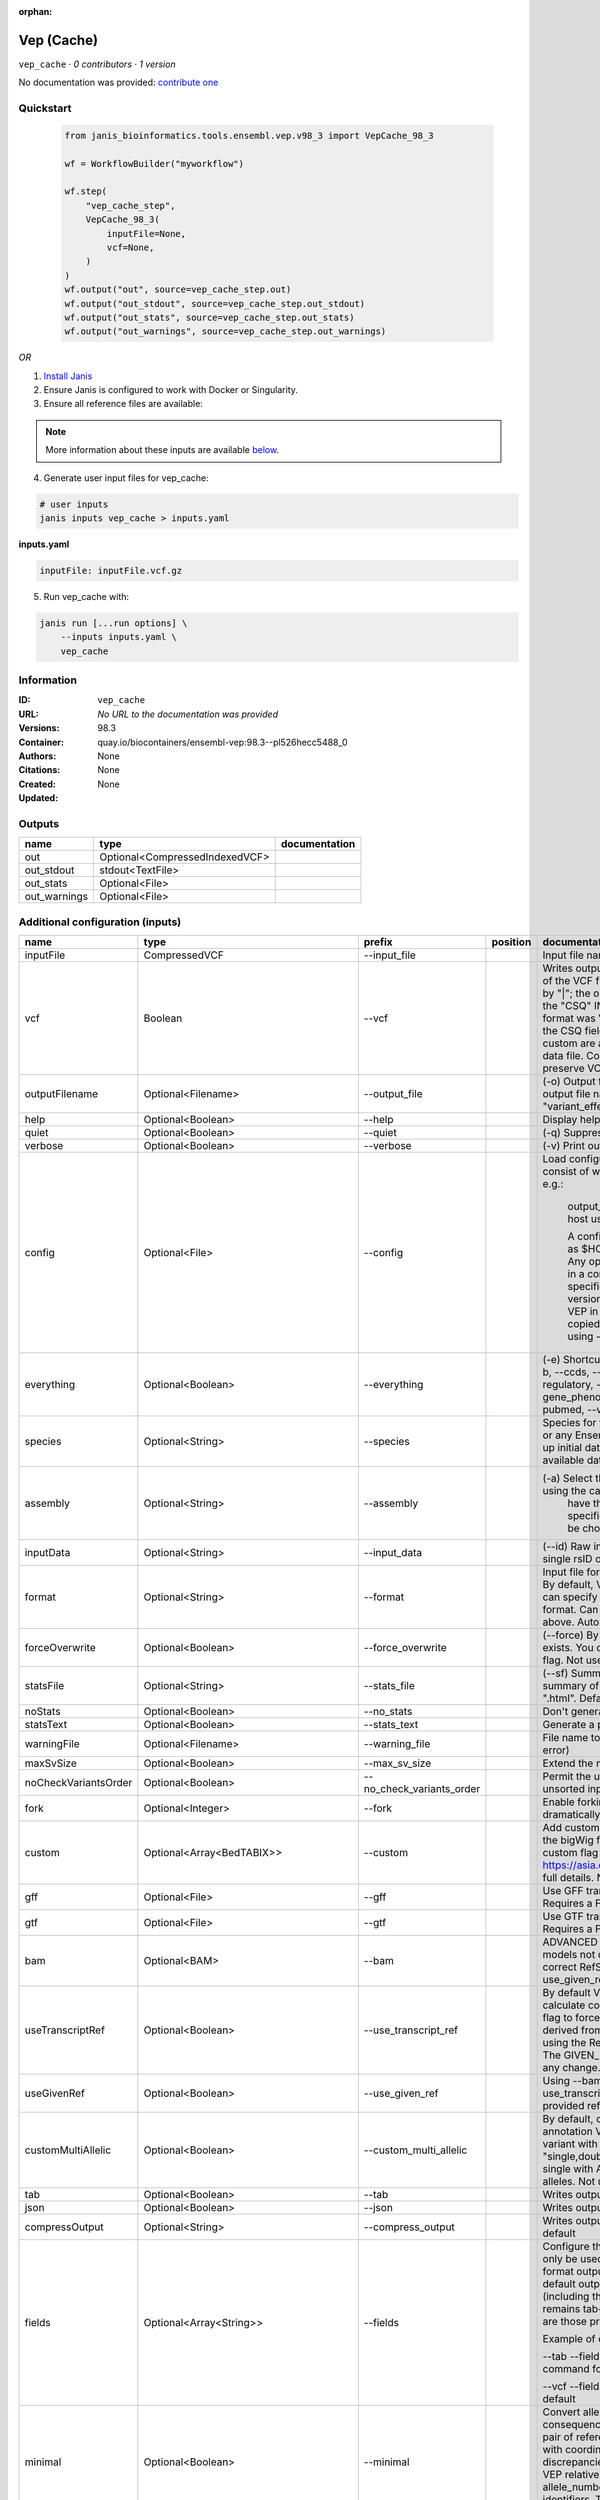 :orphan:

Vep (Cache)
=======================

``vep_cache`` · *0 contributors · 1 version*

No documentation was provided: `contribute one <https://github.com/PMCC-BioinformaticsCore/janis-bioinformatics>`_


Quickstart
-----------

    .. code-block:: python

       from janis_bioinformatics.tools.ensembl.vep.v98_3 import VepCache_98_3

       wf = WorkflowBuilder("myworkflow")

       wf.step(
           "vep_cache_step",
           VepCache_98_3(
               inputFile=None,
               vcf=None,
           )
       )
       wf.output("out", source=vep_cache_step.out)
       wf.output("out_stdout", source=vep_cache_step.out_stdout)
       wf.output("out_stats", source=vep_cache_step.out_stats)
       wf.output("out_warnings", source=vep_cache_step.out_warnings)
    

*OR*

1. `Install Janis </tutorials/tutorial0.html>`_

2. Ensure Janis is configured to work with Docker or Singularity.

3. Ensure all reference files are available:

.. note:: 

   More information about these inputs are available `below <#additional-configuration-inputs>`_.



4. Generate user input files for vep_cache:

.. code-block:: bash

   # user inputs
   janis inputs vep_cache > inputs.yaml



**inputs.yaml**

.. code-block:: yaml

       inputFile: inputFile.vcf.gz




5. Run vep_cache with:

.. code-block:: bash

   janis run [...run options] \
       --inputs inputs.yaml \
       vep_cache





Information
------------

:ID: ``vep_cache``
:URL: *No URL to the documentation was provided*
:Versions: 98.3
:Container: quay.io/biocontainers/ensembl-vep:98.3--pl526hecc5488_0
:Authors: 
:Citations: None
:Created: None
:Updated: None


Outputs
-----------

============  ==============================  ===============
name          type                            documentation
============  ==============================  ===============
out           Optional<CompressedIndexedVCF>
out_stdout    stdout<TextFile>
out_stats     Optional<File>
out_warnings  Optional<File>
============  ==============================  ===============


Additional configuration (inputs)
---------------------------------

====================  =====================================  =========================  ==========  =====================================================================================================================================================================================================================================================================================================================================================================================================================================================================================================================================================================================================
name                  type                                   prefix                     position    documentation
====================  =====================================  =========================  ==========  =====================================================================================================================================================================================================================================================================================================================================================================================================================================================================================================================================================================================================
inputFile             CompressedVCF                          --input_file                           Input file name. Can use compressed file (gzipped).
vcf                   Boolean                                --vcf                                  Writes output in VCF format. Consequences are added in the INFO field of the VCF file, using the key "CSQ". Data fields are encoded separated by "|"; the order of fields is written in the VCF header. Output fields in the "CSQ" INFO field can be selected by using --fields. If the input format was VCF, the file will remain unchanged save for the addition of the CSQ field (unless using any filtering). Custom data added with --custom are added as separate fields, using the key specified for each data file. Commas in fields are replaced with ampersands (&) to preserve VCF format.
outputFilename        Optional<Filename>                     --output_file                          (-o) Output file name. Results can write to STDOUT by specifying  as the output file name - this will force quiet mode. Default = "variant_effect_output.txt"
help                  Optional<Boolean>                      --help                                 Display help message and quit
quiet                 Optional<Boolean>                      --quiet                                (-q) Suppress warning messages.Not used by default
verbose               Optional<Boolean>                      --verbose                              (-v) Print out a bit more information while running. Not used by default
config                Optional<File>                         --config                               Load configuration options from a config file. The config file should consist of whitespace-separated pairs of option names and settings e.g.:

                                                                                                                output_file   my_output.txt
                                                                                                                species       mus_musculus
                                                                                                                format        vcf
                                                                                                                host          useastdb.ensembl.org

                                                                                                                A config file can also be implicitly read; save the file as $HOME/.vep/vep.ini (or equivalent directory if
                                                                                                                using --dir). Any options in this file will be overridden by those specified in a config file using --config,
                                                                                                                and in turn by any options specified on the command line. You can create a quick version file of this by
                                                                                                                setting the flags as normal and running VEP in verbose (-v) mode. This will output lines that can be copied
                                                                                                                to a config file that can be loaded in on the next run using --config. Not used by default
everything            Optional<Boolean>                      --everything                           (-e) Shortcut flag to switch on all of the following: --sift b, --polyphen b, --ccds, --uniprot, --hgvs, --symbol, --numbers, --domains, --regulatory, --canonical, --protein, --biotype, --uniprot, --tsl, --appris, --gene_phenotype --af, --af_1kg, --af_esp, --af_gnomad, --max_af, --pubmed, --variant_class, --mane
species               Optional<String>                       --species                              Species for your data. This can be the latin name e.g. "homo_sapiens" or any Ensembl alias e.g. "mouse". Specifying the latin name can speed up initial database connection as the registry does not have to load all available database aliases on the server. Default = "homo_sapiens"
assembly              Optional<String>                       --assembly                             (-a) Select the assembly version to use if more than one available. If using the cache, you must
                                                                                                                    have the appropriate assembly's cache file installed. If not specified and you have only 1 assembly
                                                                                                                    version installed, this will be chosen by default. Default = use found assembly version
inputData             Optional<String>                       --input_data                           (--id) Raw input data as a string. May be used, for example, to input a single rsID or HGVS notation quickly to vep: --input_data rs699
format                Optional<String>                       --format                               Input file format - one of "ensembl", "vcf", "hgvs", "id", "region", "spdi". By default, VEP auto-detects the input file format. Using this option you can specify the input file is Ensembl, VCF, IDs, HGVS, SPDI or region format. Can use compressed version (gzipped) of any file format listed above. Auto-detects format by default
forceOverwrite        Optional<Boolean>                      --force_overwrite                      (--force) By default, VEP will fail with an error if the output file already exists. You can force the overwrite of the existing file by using this flag. Not used by default
statsFile             Optional<String>                       --stats_file                           (--sf) Summary stats file name. This is an HTML file containing a summary of the VEP run - the file name must end ".htm" or ".html". Default = "variant_effect_output.txt_summary.html"
noStats               Optional<Boolean>                      --no_stats                             Don't generate a stats file. Provides marginal gains in run time.
statsText             Optional<Boolean>                      --stats_text                           Generate a plain text stats file in place of the HTML.
warningFile           Optional<Filename>                     --warning_file                         File name to write warnings and errors to. Default = STDERR (standard error)
maxSvSize             Optional<Boolean>                      --max_sv_size                          Extend the maximum Structural Variant size VEP can process.
noCheckVariantsOrder  Optional<Boolean>                      --no_check_variants_order              Permit the use of unsorted input files. However running VEP on unsorted input files slows down the tool and requires more memory.
fork                  Optional<Integer>                      --fork                                 Enable forking, using the specified number of forks. Forking can dramatically improve runtime. Not used by default
custom                Optional<Array<BedTABIX>>              --custom                               Add custom annotation to the output. Files must be tabix indexed or in the bigWig format. Multiple files can be specified by supplying the --custom flag multiple times. See https://asia.ensembl.org/info/docs/tools/vep/script/vep_custom.html for full details. Not used by default
gff                   Optional<File>                         --gff                                  Use GFF transcript annotations in [filename] as an annotation source. Requires a FASTA file of genomic sequence.Not used by default
gtf                   Optional<File>                         --gtf                                  Use GTF transcript annotations in [filename] as an annotation source. Requires a FASTA file of genomic sequence.Not used by default
bam                   Optional<BAM>                          --bam                                  ADVANCED Use BAM file of sequence alignments to correct transcript models not derived from reference genome sequence. Used to correct RefSeq transcript models. Enables --use_transcript_ref; add --use_given_ref to override this behaviour. Not used by default
useTranscriptRef      Optional<Boolean>                      --use_transcript_ref                   By default VEP uses the reference allele provided in the input file to calculate consequences for the provided alternate allele(s). Use this flag to force VEP to replace the provided reference allele with sequence derived from the overlapped transcript. This is especially relevant when using the RefSeq cache, see documentation for more details. The GIVEN_REF and USED_REF fields are set in the output to indicate any change. Not used by default
useGivenRef           Optional<Boolean>                      --use_given_ref                        Using --bam or a BAM-edited RefSeq cache by default enables --use_transcript_ref; add this flag to override this behaviour and use the provided reference allele from the input. Not used by default
customMultiAllelic    Optional<Boolean>                      --custom_multi_allelic                 By default, comma separated lists found within the INFO field of custom annotation VCFs are assumed to be allele specific. For example, a variant with allele_string A/G/C with associated custom annotation "single,double,triple" will associate triple with C, double with G and single with A. This flag instructs VEP to return all annotations for all alleles. Not used by default
tab                   Optional<Boolean>                      --tab                                  Writes output in tab-delimited format. Not used by default
json                  Optional<Boolean>                      --json                                 Writes output in JSON format. Not used by default
compressOutput        Optional<String>                       --compress_output                      Writes output compressed using either gzip or bgzip. Not used by default
fields                Optional<Array<String>>                --fields                               Configure the output format using a comma separated list of fields.
                                                                                                    Can only be used with tab (--tab) or VCF format (--vcf) output.
                                                                                                    For the tab format output, the selected fields may be those present in the default output columns, or
                                                                                                    any of those that appear in the Extra column (including those added by plugins or custom annotations).
                                                                                                    Output remains tab-delimited. For the VCF format output, the selected fields are those present within the ""CSQ"" INFO field.

                                                                                                    Example of command for the tab output:

                                                                                                    --tab --fields ""Uploaded_variation,Location,Allele,Gene""
                                                                                                    Example of command for the VCF format output:

                                                                                                    --vcf --fields ""Allele,Consequence,Feature_type,Feature""
                                                                                                    Not used by default
minimal               Optional<Boolean>                      --minimal                              Convert alleles to their most minimal representation before consequence calculation i.e. sequence that is identical between each pair of reference and alternate alleles is trimmed off from both ends, with coordinates adjusted accordingly. Note this may lead to discrepancies between input coordinates and coordinates reported by VEP relative to transcript sequences; to avoid issues, use --allele_number and/or ensure that your input variants have unique identifiers. The MINIMISED flag is set in the VEP output where relevant. Not used by default
variantClass          Optional<Boolean>                      --variant_class                        Output the Sequence Ontology variant class. Not used by default
sift                  Optional<String>                       --sift                                 Species limited SIFT predicts whether an amino acid substitution affects protein function based on sequence homology and the physical properties of amino acids. VEP can output the prediction term, score or both. Not used by default
polyphen              Optional<String>                       --polyphen                             Human only PolyPhen is a tool which predicts possible impact of an amino acid substitution on the structure and function of a human protein using straightforward physical and comparative considerations. VEP can output the prediction term, score or both. VEP uses the humVar score by default - use --humdiv to retrieve the humDiv score. Not used by default
humdiv                Optional<Boolean>                      --humdiv                               Human only Retrieve the humDiv PolyPhen prediction instead of the default humVar. Not used by default
nearest               Optional<String>                       --nearest                              Retrieve the transcript or gene with the nearest protein-coding transcription start site
                                                                                                                    (TSS) to each input variant. Use ""transcript"" to retrieve the transcript stable ID, ""gene"" to
                                                                                                                    retrieve the gene stable ID, or ""symbol"" to retrieve the gene symbol. Note that the nearest
                                                                                                                    TSS may not belong to a transcript that overlaps the input variant, and more than one may be
                                                                                                                    reported in the case where two are equidistant from the input coordinates.

                                                                                                                Currently only available when using a cache annotation source, and requires the Set::IntervalTree perl module.
                                                                                                                Not used by default
distance              Optional<Array<Integer>>               --distance                             Modify the distance up and/or downstream between a variant and a transcript for which VEP will assign the upstream_gene_variant or downstream_gene_variant consequences. Giving one distance will modify both up- and downstream distances; prodiving two separated by commas will set the up- (5') and down - (3') stream distances respectively. Default: 5000
overlaps              Optional<Boolean>                      --overlaps                             Report the proportion and length of a transcript overlapped by a structural variant in VCF format.
genePhenotype         Optional<Boolean>                      --gene_phenotype                       Indicates if the overlapped gene is associated with a phenotype, disease or trait. See list of phenotype sources. Not used by default
regulatory            Optional<Boolean>                      --regulatory                           Look for overlaps with regulatory regions. VEP can also report if a variant falls in a high information position within a transcription factor binding site. Output lines have a Feature type of RegulatoryFeature or MotifFeature. Not used by default
cellType              Optional<Boolean>                      --cell_type                            Report only regulatory regions that are found in the given cell type(s). Can be a single cell type or a comma-separated list. The functional type in each cell type is reported under CELL_TYPE in the output. To retrieve a list of cell types, use --cell_type list. Not used by default
individual            Optional<Array<String>>                --individual                           Consider only alternate alleles present in the genotypes of the specified individual(s). May be a single individual, a comma-separated list or "all" to assess all individuals separately. Individual variant combinations homozygous for the given reference allele will not be reported. Each individual and variant combination is given on a separate line of output. Only works with VCF files containing individual genotype data; individual IDs are taken from column headers. Not used by default
phased                Optional<Boolean>                      --phased                               Force VCF genotypes to be interpreted as phased. For use with plugins that depend on phased data. Not used by default
alleleNumber          Optional<Boolean>                      --allele_number                        Identify allele number from VCF input, where 1 = first ALT allele, 2 = second ALT allele etc. Useful when using --minimal Not used by default
showRefAllele         Optional<Boolean>                      --show_ref_allele                      Adds the reference allele in the output. Mainly useful for the VEP "default" and tab-delimited output formats. Not used by default
totalLength           Optional<Boolean>                      --total_length                         Give cDNA, CDS and protein positions as Position/Length. Not used by default
numbers               Optional<Boolean>                      --numbers                              Adds affected exon and intron numbering to to output. Format is Number/Total. Not used by default
noEscape              Optional<Boolean>                      --no_escape                            Don't URI escape HGVS strings. Default = escape
keepCsq               Optional<Boolean>                      --keep_csq                             Don't overwrite existing CSQ entry in VCF INFO field. Overwrites by default
vcfInfoField          Optional<String>                       --vcf_info_field                       Change the name of the INFO key that VEP write the consequences to in its VCF output. Use "ANN" for compatibility with other tools such as snpEff. Default: CSQ
terms                 Optional<String>                       --terms                                (-t) The type of consequence terms to output. The Ensembl terms are described here. The Sequence Ontology is a joint effort by genome annotation centres to standardise descriptions of biological sequences. Default = "SO"
noHeaders             Optional<Boolean>                      --no_headers                           Don't write header lines in output files. Default = add headers
hgvs                  Optional<Boolean>                      --hgvs                                 Add HGVS nomenclature based on Ensembl stable identifiers to the output. Both coding and protein sequence names are added where appropriate. To generate HGVS identifiers when using --cache or --offline you must use a FASTA file and --fasta. HGVS notations given on Ensembl identifiers are versioned. Not used by default
hgvsg                 Optional<Boolean>                      --hgvsg                                Add genomic HGVS nomenclature based on the input chromosome name. To generate HGVS identifiers when using --cache or --offline you must use a FASTA file and --fasta. Not used by default
shiftHgvs             Optional<Boolean>                      --shift_hgvs                           Enable or disable 3' shifting of HGVS notations. When enabled, this causes ambiguous insertions or deletions (typically in repetetive sequence tracts) to be "shifted" to their most 3' possible coordinates (relative to the transcript sequence and strand) before the HGVS notations are calculated; the flag HGVS_OFFSET is set to the number of bases by which the variant has shifted, relative to the input genomic coordinates. Disabling retains the original input coordinates of the variant. Default: 1 (shift)
transcriptVersion     Optional<Boolean>                      --transcript_version                   Add version numbers to Ensembl transcript identifiers
protein               Optional<Boolean>                      --protein                              Add the Ensembl protein identifier to the output where appropriate. Not used by default
symbol                Optional<Boolean>                      --symbol                               Adds the gene symbol (e.g. HGNC) (where available) to the output. Not used by default
ccds                  Optional<Boolean>                      --ccds                                 Adds the CCDS transcript identifer (where available) to the output. Not used by default
uniprot               Optional<Boolean>                      --uniprot                              Adds best match accessions for translated protein products from three UniProt-related databases (SWISSPROT, TREMBL and UniParc) to the output. Not used by default
tsl                   Optional<Boolean>                      --tsl                                  Adds the transcript support level for this transcript to the output. Not used by default. Note: Only available for human on the GRCh38 assembly
appris                Optional<Boolean>                      --appris                               Adds the APPRIS isoform annotation for this transcript to the output. Not used by default. Note: Only available for human on the GRCh38 assembly
canonical             Optional<Boolean>                      --canonical                            Adds a flag indicating if the transcript is the canonical transcript for the gene. Not used by default
mane                  Optional<Boolean>                      --mane                                 Adds a flag indicating if the transcript is the MANE Select transcript for the gene. Not used by default. Note: Only available for human on the GRCh38 assembly
biotype               Optional<Boolean>                      --biotype                              Adds the biotype of the transcript or regulatory feature. Not used by default
domains               Optional<Boolean>                      --domains                              Adds names of overlapping protein domains to output. Not used by default
xrefRefseq            Optional<Boolean>                      --xref_refseq                          Output aligned RefSeq mRNA identifier for transcript. Not used by default. Note: The RefSeq and Ensembl transcripts aligned in this way MAY NOT, AND FREQUENTLY WILL NOT, match exactly in sequence, exon structure and protein product
synonyms              Optional<tsv>                          --synonyms                             Load a file of chromosome synonyms. File should be tab-delimited with the primary identifier in column 1 and the synonym in column 2. Synonyms allow different chromosome identifiers to be used in the input file and any annotation source (cache, database, GFF, custom file, FASTA file). Not used by default
checkExisting         Optional<Boolean>                      --check_existing                       Checks for the existence of known variants that are co-located with your input. By default the alleles are compared and variants on an allele-specific basis - to compare only coordinates, use --no_check_alleles.

                                                                                                                Some databases may contain variants with unknown (null) alleles and these are included by default; to exclude them use --exclude_null_alleles.

                                                                                                                See this page for more details.

                                                                                                                Not used by default
checkSvs              Optional<Boolean>                      --check_svs                            Checks for the existence of structural variants that overlap your input. Currently requires database access. Not used by default
clinSigAllele         Optional<Boolean>                      --clin_sig_allele                      Return allele specific clinical significance. Setting this option to 0 will provide all known clinical significance values at the given locus. Default: 1 (Provide allele-specific annotations)
excludeNullAlleles    Optional<Boolean>                      --exclude_null_alleles                 Do not include variants with unknown alleles when checking for co-located variants. Our human database contains variants from HGMD and COSMIC for which the alleles are not publically available; by default these are included when using --check_existing, use this flag to exclude them. Not used by default
noCheckAlleles        Optional<Boolean>                      --no_check_alleles                     When checking for existing variants, by default VEP only reports a co-located variant if none of the input alleles are novel. For example, if your input variant has alleles A/G, and an existing co-located variant has alleles A/C, the co-located variant will not be reported.

                                                                                                                Strand is also taken into account - in the same example, if the input variant has alleles T/G but on the negative strand, then the co-located variant will be reported since its alleles match the reverse complement of input variant.

                                                                                                                Use this flag to disable this behaviour and compare using coordinates alone. Not used by default
af                    Optional<Boolean>                      --af                                   Add the global allele frequency (AF) from 1000 Genomes Phase 3 data for any known co-located variant to the output. For this and all --af_* flags, the frequency reported is for the input allele only, not necessarily the non-reference or derived allele. Not used by default
maxAf                 Optional<Boolean>                      --max_af                               Report the highest allele frequency observed in any population from 1000 genomes, ESP or gnomAD. Not used by default
af1kg                 Optional<String>                       --af_1kg                               Add allele frequency from continental populations (AFR,AMR,EAS,EUR,SAS) of 1000 Genomes Phase 3 to the output. Must be used with --cache. Not used by default
afEsp                 Optional<Boolean>                      --af_esp                               Include allele frequency from NHLBI-ESP populations. Must be used with --cache. Not used by default
afGnomad              Optional<Boolean>                      --af_gnomad                            Include allele frequency from Genome Aggregation Database (gnomAD) exome populations. Note only data from the gnomAD exomes are included; to retrieve data from the additional genomes data set, see this guide. Must be used with --cache Not used by default
afExac                Optional<Boolean>                      --af_exac                              Include allele frequency from ExAC project populations. Must be used with --cache. Not used by default. Note: ExAC data has been superceded by gnomAD. This flag remains for those wishing to use older cache versions containing ExAC data.
pubmed                Optional<Boolean>                      --pubmed                               Report Pubmed IDs for publications that cite existing variant. Must be used with --cache. Not used by default
failed                Optional<Boolean>                      --failed                               When checking for co-located variants, by default VEP will exclude variants that have been flagged as failed. Set this flag to include such variants. Default: 0 (exclude)
gencodeBasic          Optional<Boolean>                      --gencode_basic                        Limit your analysis to transcripts belonging to the GENCODE basic set. This set has fragmented or problematic transcripts removed. Not used by default
excludePredicted      Optional<Boolean>                      --exclude_predicted                    When using the RefSeq or merged cache, exclude predicted transcripts (i.e. those with identifiers beginning with "XM_" or "XR_").
transcriptFilter      Optional<Boolean>                      --transcript_filter                    ADVANCED Filter transcripts according to any arbitrary set of rules. Uses similar notation to filter_vep.

                                                                                                                You may filter on any key defined in the root of the transcript object; most commonly this will be ""stable_id"":

                                                                                                                --transcript_filter ""stable_id match N[MR]_""
checkRef              Optional<Boolean>                      --check_ref                            Force VEP to check the supplied reference allele against the sequence stored in the Ensembl Core database or supplied FASTA file. Lines that do not match are skipped. Not used by default
lookupRef             Optional<Boolean>                      --lookup_ref                           Force overwrite the supplied reference allele with the sequence stored in the Ensembl Core database or supplied FASTA file. Not used by default
dontSkip              Optional<Boolean>                      --dont_skip                            Don't skip input variants that fail validation, e.g. those that fall on unrecognised sequences. Combining --check_ref with --dont_skip will add a CHECK_REF output field when the given reference does not match the underlying reference sequence.
allowNonVariant       Optional<Boolean>                      --allow_non_variant                    When using VCF format as input and output, by default VEP will skip non-variant lines of input (where the ALT allele is null). Enabling this option the lines will be printed in the VCF output with no consequence data added.
chr                   Optional<Array<String>>                --chr                                  Select a subset of chromosomes to analyse from your file. Any data not on this chromosome in the input will be skipped. The list can be comma separated, with "-" characters representing an interval. For example, to include chromosomes 1, 2, 3, 10 and X you could use --chr 1-3,10,X Not used by default
codingOnly            Optional<Boolean>                      --coding_only                          Only return consequences that fall in the coding regions of transcripts. Not used by default
noIntergenic          Optional<Boolean>                      --no_intergenic                        Do not include intergenic consequences in the output. Not used by default
pick                  Optional<Boolean>                      --pick                                 Pick once line or block of consequence data per variant, including transcript-specific columns. Consequences are chosen according to the criteria described here, and the order the criteria are applied may be customised with --pick_order. This is the best method to use if you are interested only in one consequence per variant. Not used by default
pickAllele            Optional<Boolean>                      --pick_allele                          Like --pick, but chooses one line or block of consequence data per variant allele. Will only differ in behaviour from --pick when the input variant has multiple alternate alleles. Not used by default
perGene               Optional<Boolean>                      --per_gene                             Output only the most severe consequence per gene. The transcript selected is arbitrary if more than one has the same predicted consequence. Uses the same ranking system as --pick. Not used by default
pickAlleleGene        Optional<Boolean>                      --pick_allele_gene                     Like --pick_allele, but chooses one line or block of consequence data per variant allele and gene combination. Not used by default
flagPick              Optional<Boolean>                      --flag_pick                            As per --pick, but adds the PICK flag to the chosen block of consequence data and retains others. Not used by default
flagPickAllele        Optional<Boolean>                      --flag_pick_allele                     As per --pick_allele, but adds the PICK flag to the chosen block of consequence data and retains others. Not used by default
flagPickAlleleGene    Optional<Boolean>                      --flag_pick_allele_gene                As per --pick_allele_gene, but adds the PICK flag to the chosen block of consequence data and retains others. Not used by default
pickOrder             Optional<Array<String>>                --pick_order                           Customise the order of criteria (and the list of criteria) applied when choosing a block of annotation data with one of the following options: --pick, --pick_allele, --per_gene, --pick_allele_gene, --flag_pick, --flag_pick_allele, --flag_pick_allele_gene. See this page for the default order.
                                                                                                                Valid criteria are: [ canonical appris tsl biotype ccds rank length mane ]. e.g.:

                                                                                                                --pick --pick_order tsl,appris,rank
mostSevere            Optional<Boolean>                      --most_severe                          Output only the most severe consequence per variant. Transcript-specific columns will be left blank. Consequence ranks are given in this table. To include regulatory consequences, use the --regulatory option in combination with this flag. Not used by default
summary               Optional<Boolean>                      --summary                              Output only a comma-separated list of all observed consequences per variant. Transcript-specific columns will be left blank. Not used by default
filterCommon          Optional<Boolean>                      --filter_common                        Shortcut flag for the filters below - this will exclude variants that have a co-located existing variant with global AF > 0.01 (1%). May be modified using any of the following freq_* filters. Not used by default
checkFrequency        Optional<Boolean>                      --check_frequency                      Turns on frequency filtering. Use this to include or exclude variants based on the frequency of co-located existing variants in the Ensembl Variation database. You must also specify all of the --freq_* flags below. Frequencies used in filtering are added to the output under the FREQS key in the Extra field. Not used by default
freqPop               Optional<String>                       --freq_pop                             Name of the population to use in frequency filter. This must be one of the following: (1KG_ALL, 1KG_AFR, 1KG_AMR, 1KG_EAS, 1KG_EUR, 1KG_SAS, AA, EA, gnomAD, gnomAD_AFR, gnomAD_AMR, gnomAD_ASJ, gnomAD_EAS, gnomAD_FIN, gnomAD_NFE, gnomAD_OTH, gnomAD_SAS)
freqFreq              Optional<Float>                        --freq_freq                            Allele frequency to use for filtering. Must be a float value between 0 and 1
freqGtLt              Optional<String>                       --freq_gt_lt                           Specify whether the frequency of the co-located variant must be greater than (gt) or less than (lt) the value specified with --freq_freq
freqFilter            Optional<String>                       --freq_filter                          Specify whether to exclude or include only variants that pass the frequency filter
caddReference         Optional<Array<CompressedIndexedVCF>>
condelConfig          Optional<Directory>                                                           Directory containing CondelPlugin config, in format: '<dir>/condel_SP.conf'
dbnspReference        Optional<CompressedIndexedVCF>
dbsnpColumns          Optional<Array<String>>
revelReference        Optional<CompressedIndexedVCF>
custom1Reference      Optional<CompressedIndexedVCF>
custom1Columns        Optional<Array<String>>
custom2Reference      Optional<CompressedIndexedVCF>
custom2Columns        Optional<Array<String>>
cache                 Optional<Boolean>                      --cache                                Enables use of the cache. Add --refseq or --merged to use the refseq or merged cache.
cacheDir              Optional<Directory>                    --dir                                  Specify the base cache/plugin directory to use. Default = "$HOME/.vep/"
dirCache              Optional<Directory>                    --dir_cache                            Specify the cache directory to use. Default = "$HOME/.vep/"
dirPlugins            Optional<Directory>                    --dir_plugins                          Specify the plugin directory to use. Default = "$HOME/.vep/"
offline               Optional<Boolean>                      --offline                              Enable offline mode. No database connections will be made, and a cache file or GFF/GTF file is required for annotation. Add --refseq to use the refseq cache (if installed). Not used by default
fasta                 Optional<FastaWithIndexes>             --fasta                                (--fa) Specify a FASTA file or a directory containing FASTA files to use to look up reference sequence. The first time you run VEP with this parameter an index will be built which can take a few minutes. This is required if fetching HGVS annotations (--hgvs) or checking reference sequences (--check_ref) in offline mode (--offline), and optional with some performance increase in cache mode (--cache). See documentation for more details. Not used by default
refseq                Optional<Boolean>                      --refseq                               Specify this option if you have installed the RefSeq cache in order for VEP to pick up the alternate cache directory. This cache contains transcript objects corresponding to RefSeq transcripts. Consequence output will be given relative to these transcripts in place of the default Ensembl transcripts (see documentation)
merged                Optional<Boolean>                      --merged                               Use the merged Ensembl and RefSeq cache. Consequences are flagged with the SOURCE of each transcript used.
cacheVersion          Optional<Boolean>                      --cache_version                        Use a different cache version than the assumed default (the VEP version). This should be used with Ensembl Genomes caches since their version numbers do not match Ensembl versions. For example, the VEP/Ensembl version may be 88 and the Ensembl Genomes version 35. Not used by default
showCacheInfo         Optional<Boolean>                      --show_cache_info                      Show source version information for selected cache and quit
bufferSize            Optional<Integer>                      --buffer_size                          Sets the internal buffer size, corresponding to the number of variants that are read in to memory simultaneously. Set this lower to use less memory at the expense of longer run time, and higher to use more memory with a faster run time. Default = 5000
====================  =====================================  =========================  ==========  =====================================================================================================================================================================================================================================================================================================================================================================================================================================================================================================================================================================================================

Workflow Description Language
------------------------------

.. code-block:: text

   version development

   task vep_cache {
     input {
       Int? runtime_cpu
       Int? runtime_memory
       Int? runtime_seconds
       Int? runtime_disks
       File inputFile
       String? outputFilename
       Boolean? vcf
       Boolean? help
       Boolean? quiet
       Boolean? verbose
       File? config
       Boolean? everything
       String? species
       String? assembly
       String? inputData
       String? format
       Boolean? forceOverwrite
       String? statsFile
       Boolean? noStats
       Boolean? statsText
       String? warningFile
       Boolean? maxSvSize
       Boolean? noCheckVariantsOrder
       Int? fork
       Array[File]? custom
       Array[File]? custom_tbi
       File? gff
       File? gtf
       File? bam
       Boolean? useTranscriptRef
       Boolean? useGivenRef
       Boolean? customMultiAllelic
       Boolean? tab
       Boolean? json
       String? compressOutput
       Array[String]? fields
       Boolean? minimal
       Boolean? variantClass
       String? sift
       String? polyphen
       Boolean? humdiv
       String? nearest
       Array[Int]? distance
       Boolean? overlaps
       Boolean? genePhenotype
       Boolean? regulatory
       Boolean? cellType
       Array[String]? individual
       Boolean? phased
       Boolean? alleleNumber
       Boolean? showRefAllele
       Boolean? totalLength
       Boolean? numbers
       Boolean? noEscape
       Boolean? keepCsq
       String? vcfInfoField
       String? terms
       Boolean? noHeaders
       Boolean? hgvs
       Boolean? hgvsg
       Boolean? shiftHgvs
       Boolean? transcriptVersion
       Boolean? protein
       Boolean? symbol
       Boolean? ccds
       Boolean? uniprot
       Boolean? tsl
       Boolean? appris
       Boolean? canonical
       Boolean? mane
       Boolean? biotype
       Boolean? domains
       Boolean? xrefRefseq
       File? synonyms
       Boolean? checkExisting
       Boolean? checkSvs
       Boolean? clinSigAllele
       Boolean? excludeNullAlleles
       Boolean? noCheckAlleles
       Boolean? af
       Boolean? maxAf
       String? af1kg
       Boolean? afEsp
       Boolean? afGnomad
       Boolean? afExac
       Boolean? pubmed
       Boolean? failed
       Boolean? gencodeBasic
       Boolean? excludePredicted
       Boolean? transcriptFilter
       Boolean? checkRef
       Boolean? lookupRef
       Boolean? dontSkip
       Boolean? allowNonVariant
       Array[String]? chr
       Boolean? codingOnly
       Boolean? noIntergenic
       Boolean? pick
       Boolean? pickAllele
       Boolean? perGene
       Boolean? pickAlleleGene
       Boolean? flagPick
       Boolean? flagPickAllele
       Boolean? flagPickAlleleGene
       Array[String]? pickOrder
       Boolean? mostSevere
       Boolean? summary
       Boolean? filterCommon
       Boolean? checkFrequency
       String? freqPop
       Float? freqFreq
       String? freqGtLt
       String? freqFilter
       Array[File]? caddReference
       Array[File]? caddReference_tbi
       Directory? condelConfig
       File? dbnspReference
       File? dbnspReference_tbi
       Array[String]? dbsnpColumns
       File? revelReference
       File? revelReference_tbi
       File? custom1Reference
       File? custom1Reference_tbi
       Array[String]? custom1Columns
       File? custom2Reference
       File? custom2Reference_tbi
       Array[String]? custom2Columns
       Boolean? cache
       Directory? cacheDir
       Directory? dirCache
       Directory? dirPlugins
       Boolean? offline
       File? fasta
       File? fasta_fai
       File? fasta_amb
       File? fasta_ann
       File? fasta_bwt
       File? fasta_pac
       File? fasta_sa
       File? fasta_dict
       Boolean? refseq
       Boolean? merged
       Boolean? cacheVersion
       Boolean? showCacheInfo
       Int? bufferSize
     }
     command <<<
       set -e
       vep \
         --input_file '~{inputFile}' \
         --output_file '~{select_first([outputFilename, "~{basename(inputFile, ".vcf.gz")}.vcf"])}' \
         ~{if select_first([vcf, true]) then "--vcf" else ""} \
         ~{if (defined(help) && select_first([help])) then "--help" else ""} \
         ~{if (defined(quiet) && select_first([quiet])) then "--quiet" else ""} \
         ~{if (defined(verbose) && select_first([verbose])) then "--verbose" else ""} \
         ~{if defined(config) then ("--config '" + config + "'") else ""} \
         ~{if (defined(everything) && select_first([everything])) then "--everything" else ""} \
         ~{if defined(species) then ("--species '" + species + "'") else ""} \
         ~{if defined(assembly) then ("--assembly '" + assembly + "'") else ""} \
         ~{if defined(inputData) then ("--input_data '" + inputData + "'") else ""} \
         ~{if defined(format) then ("--format '" + format + "'") else ""} \
         ~{if (defined(forceOverwrite) && select_first([forceOverwrite])) then "--force_overwrite" else ""} \
         ~{if defined(select_first([statsFile, "variant_effect_output.txt_summary.html"])) then ("--stats_file '" + select_first([statsFile, "variant_effect_output.txt_summary.html"]) + "'") else ""} \
         ~{if (defined(noStats) && select_first([noStats])) then "--no_stats" else ""} \
         ~{if (defined(statsText) && select_first([statsText])) then "--stats_text" else ""} \
         --warning_file '~{select_first([warningFile, "generated-warning.txt"])}' \
         ~{if (defined(maxSvSize) && select_first([maxSvSize])) then "--max_sv_size" else ""} \
         ~{if (defined(noCheckVariantsOrder) && select_first([noCheckVariantsOrder])) then "--no_check_variants_order" else ""} \
         ~{if defined(select_first([fork, select_first([runtime_cpu, 1])])) then ("--fork " + select_first([fork, select_first([runtime_cpu, 1])])) else ''} \
         ~{if (defined(custom) && length(select_first([custom])) > 0) then "--custom '" + sep("' --custom '", select_first([custom])) + "'" else ""} \
         ~{if defined(gff) then ("--gff '" + gff + "'") else ""} \
         ~{if defined(gtf) then ("--gtf '" + gtf + "'") else ""} \
         ~{if defined(bam) then ("--bam '" + bam + "'") else ""} \
         ~{if (defined(useTranscriptRef) && select_first([useTranscriptRef])) then "--use_transcript_ref" else ""} \
         ~{if (defined(useGivenRef) && select_first([useGivenRef])) then "--use_given_ref" else ""} \
         ~{if (defined(customMultiAllelic) && select_first([customMultiAllelic])) then "--custom_multi_allelic" else ""} \
         ~{if (defined(tab) && select_first([tab])) then "--tab" else ""} \
         ~{if (defined(json) && select_first([json])) then "--json" else ""} \
         ~{if defined(select_first([compressOutput, "bgzip"])) then ("--compress_output '" + select_first([compressOutput, "bgzip"]) + "'") else ""} \
         ~{if (defined(fields) && length(select_first([fields])) > 0) then "--fields '" + sep("' '", select_first([fields])) + "'" else ""} \
         ~{if (defined(minimal) && select_first([minimal])) then "--minimal" else ""} \
         ~{if (defined(variantClass) && select_first([variantClass])) then "--variant_class" else ""} \
         ~{if defined(sift) then ("--sift '" + sift + "'") else ""} \
         ~{if defined(polyphen) then ("--polyphen '" + polyphen + "'") else ""} \
         ~{if (defined(humdiv) && select_first([humdiv])) then "--humdiv" else ""} \
         ~{if defined(nearest) then ("--nearest '" + nearest + "'") else ""} \
         ~{if (defined(distance) && length(select_first([distance])) > 0) then "--distance " + sep(",", select_first([distance])) else ""} \
         ~{if (defined(overlaps) && select_first([overlaps])) then "--overlaps" else ""} \
         ~{if (defined(genePhenotype) && select_first([genePhenotype])) then "--gene_phenotype" else ""} \
         ~{if (defined(regulatory) && select_first([regulatory])) then "--regulatory" else ""} \
         ~{if (defined(cellType) && select_first([cellType])) then "--cell_type" else ""} \
         ~{if (defined(individual) && length(select_first([individual])) > 0) then "--individual '" + sep("','", select_first([individual])) + "'" else ""} \
         ~{if (defined(phased) && select_first([phased])) then "--phased" else ""} \
         ~{if (defined(alleleNumber) && select_first([alleleNumber])) then "--allele_number" else ""} \
         ~{if (defined(showRefAllele) && select_first([showRefAllele])) then "--show_ref_allele" else ""} \
         ~{if (defined(totalLength) && select_first([totalLength])) then "--total_length" else ""} \
         ~{if (defined(numbers) && select_first([numbers])) then "--numbers" else ""} \
         ~{if (defined(noEscape) && select_first([noEscape])) then "--no_escape" else ""} \
         ~{if (defined(keepCsq) && select_first([keepCsq])) then "--keep_csq" else ""} \
         ~{if defined(vcfInfoField) then ("--vcf_info_field '" + vcfInfoField + "'") else ""} \
         ~{if defined(terms) then ("--terms '" + terms + "'") else ""} \
         ~{if (defined(noHeaders) && select_first([noHeaders])) then "--no_headers" else ""} \
         ~{if (defined(hgvs) && select_first([hgvs])) then "--hgvs" else ""} \
         ~{if (defined(hgvsg) && select_first([hgvsg])) then "--hgvsg" else ""} \
         ~{if (defined(shiftHgvs) && select_first([shiftHgvs])) then "--shift_hgvs" else ""} \
         ~{if (defined(transcriptVersion) && select_first([transcriptVersion])) then "--transcript_version" else ""} \
         ~{if (defined(protein) && select_first([protein])) then "--protein" else ""} \
         ~{if (defined(symbol) && select_first([symbol])) then "--symbol" else ""} \
         ~{if (defined(ccds) && select_first([ccds])) then "--ccds" else ""} \
         ~{if (defined(uniprot) && select_first([uniprot])) then "--uniprot" else ""} \
         ~{if (defined(tsl) && select_first([tsl])) then "--tsl" else ""} \
         ~{if (defined(appris) && select_first([appris])) then "--appris" else ""} \
         ~{if (defined(canonical) && select_first([canonical])) then "--canonical" else ""} \
         ~{if (defined(mane) && select_first([mane])) then "--mane" else ""} \
         ~{if (defined(biotype) && select_first([biotype])) then "--biotype" else ""} \
         ~{if (defined(domains) && select_first([domains])) then "--domains" else ""} \
         ~{if (defined(xrefRefseq) && select_first([xrefRefseq])) then "--xref_refseq" else ""} \
         ~{if defined(synonyms) then ("--synonyms '" + synonyms + "'") else ""} \
         ~{if (defined(checkExisting) && select_first([checkExisting])) then "--check_existing" else ""} \
         ~{if (defined(checkSvs) && select_first([checkSvs])) then "--check_svs" else ""} \
         ~{if (defined(clinSigAllele) && select_first([clinSigAllele])) then "--clin_sig_allele" else ""} \
         ~{if (defined(excludeNullAlleles) && select_first([excludeNullAlleles])) then "--exclude_null_alleles" else ""} \
         ~{if (defined(noCheckAlleles) && select_first([noCheckAlleles])) then "--no_check_alleles" else ""} \
         ~{if (defined(af) && select_first([af])) then "--af" else ""} \
         ~{if (defined(maxAf) && select_first([maxAf])) then "--max_af" else ""} \
         ~{if defined(af1kg) then ("--af_1kg '" + af1kg + "'") else ""} \
         ~{if (defined(afEsp) && select_first([afEsp])) then "--af_esp" else ""} \
         ~{if (defined(afGnomad) && select_first([afGnomad])) then "--af_gnomad" else ""} \
         ~{if (defined(afExac) && select_first([afExac])) then "--af_exac" else ""} \
         ~{if (defined(pubmed) && select_first([pubmed])) then "--pubmed" else ""} \
         ~{if (defined(failed) && select_first([failed])) then "--failed" else ""} \
         ~{if (defined(gencodeBasic) && select_first([gencodeBasic])) then "--gencode_basic" else ""} \
         ~{if (defined(excludePredicted) && select_first([excludePredicted])) then "--exclude_predicted" else ""} \
         ~{if (defined(transcriptFilter) && select_first([transcriptFilter])) then "--transcript_filter" else ""} \
         ~{if (defined(checkRef) && select_first([checkRef])) then "--check_ref" else ""} \
         ~{if (defined(lookupRef) && select_first([lookupRef])) then "--lookup_ref" else ""} \
         ~{if (defined(dontSkip) && select_first([dontSkip])) then "--dont_skip" else ""} \
         ~{if (defined(allowNonVariant) && select_first([allowNonVariant])) then "--allow_non_variant" else ""} \
         ~{if (defined(chr) && length(select_first([chr])) > 0) then "--chr '" + sep("','", select_first([chr])) + "'" else ""} \
         ~{if (defined(codingOnly) && select_first([codingOnly])) then "--coding_only" else ""} \
         ~{if (defined(noIntergenic) && select_first([noIntergenic])) then "--no_intergenic" else ""} \
         ~{if (defined(pick) && select_first([pick])) then "--pick" else ""} \
         ~{if (defined(pickAllele) && select_first([pickAllele])) then "--pick_allele" else ""} \
         ~{if (defined(perGene) && select_first([perGene])) then "--per_gene" else ""} \
         ~{if (defined(pickAlleleGene) && select_first([pickAlleleGene])) then "--pick_allele_gene" else ""} \
         ~{if (defined(flagPick) && select_first([flagPick])) then "--flag_pick" else ""} \
         ~{if (defined(flagPickAllele) && select_first([flagPickAllele])) then "--flag_pick_allele" else ""} \
         ~{if (defined(flagPickAlleleGene) && select_first([flagPickAlleleGene])) then "--flag_pick_allele_gene" else ""} \
         ~{if (defined(pickOrder) && length(select_first([pickOrder])) > 0) then "--pick_order '" + sep("','", select_first([pickOrder])) + "'" else ""} \
         ~{if (defined(mostSevere) && select_first([mostSevere])) then "--most_severe" else ""} \
         ~{if (defined(summary) && select_first([summary])) then "--summary" else ""} \
         ~{if (defined(filterCommon) && select_first([filterCommon])) then "--filter_common" else ""} \
         ~{if (defined(checkFrequency) && select_first([checkFrequency])) then "--check_frequency" else ""} \
         ~{if defined(freqPop) then ("--freq_pop '" + freqPop + "'") else ""} \
         ~{if defined(freqFreq) then ("--freq_freq " + freqFreq) else ''} \
         ~{if defined(freqGtLt) then ("--freq_gt_lt '" + freqGtLt + "'") else ""} \
         ~{if defined(freqFilter) then ("--freq_filter '" + freqFilter + "'") else ""} \
         ~{if select_first([cache, true]) then "--cache" else ""} \
         ~{if defined(cacheDir) then ("--dir '" + cacheDir + "'") else ""} \
         ~{if defined(dirCache) then ("--dir_cache '" + dirCache + "'") else ""} \
         ~{if defined(dirPlugins) then ("--dir_plugins '" + dirPlugins + "'") else ""} \
         ~{if select_first([offline, true]) then "--offline" else ""} \
         ~{if defined(fasta) then ("--fasta '" + fasta + "'") else ""} \
         ~{if (defined(refseq) && select_first([refseq])) then "--refseq" else ""} \
         ~{if (defined(merged) && select_first([merged])) then "--merged" else ""} \
         ~{if (defined(cacheVersion) && select_first([cacheVersion])) then "--cache_version" else ""} \
         ~{if (defined(showCacheInfo) && select_first([showCacheInfo])) then "--show_cache_info" else ""} \
         ~{if defined(bufferSize) then ("--buffer_size " + bufferSize) else ''} \
         ~{if (defined(caddReference)) then ("--plugin CADD," + sep(",", select_first([caddReference]))) else ""} \
         ~{if (defined(condelConfig)) then "--plugin Condel,~{select_first([condelConfig])},b" else ""} \
         ~{if ((defined(dbnspReference) && defined(dbsnpColumns))) then "--plugin dbNSFP,~{select_first([dbnspReference])},~{sep(",", select_first([dbsnpColumns]))}" else ""} \
         ~{if (defined(revelReference)) then "--plugin REVEL,~{select_first([revelReference])}" else ""} \
         ~{if ((defined(custom1Reference) && defined(custom1Columns))) then "--custom ~{select_first([custom1Reference])},~{sep(",", select_first([custom1Columns]))}" else ""} \
         ~{if ((defined(custom2Reference) && defined(custom2Columns))) then "--custom ~{select_first([custom2Reference])},~{sep(",", select_first([custom2Columns]))}" else ""}
     >>>
     runtime {
       cpu: select_first([runtime_cpu, 1])
       disks: "local-disk ~{select_first([runtime_disks, 20])} SSD"
       docker: "quay.io/biocontainers/ensembl-vep:98.3--pl526hecc5488_0"
       duration: select_first([runtime_seconds, 86400])
       memory: "~{select_first([runtime_memory, 4])}G"
       preemptible: 2
     }
     output {
       File? out = select_first([outputFilename, "~{basename(inputFile, ".vcf.gz")}.vcf"])
       File? out_tbi = if defined(select_first([outputFilename, "~{basename(inputFile, ".vcf.gz")}.vcf"])) then (select_first([outputFilename, "~{basename(inputFile, ".vcf.gz")}.vcf"]) + ".tbi") else None
       File out_stdout = stdout()
       File? out_stats = select_first([statsFile, "variant_effect_output.txt_summary.html"])
       File? out_warnings = select_first([warningFile, "generated-warning.txt"])
     }
   }

Common Workflow Language
-------------------------

.. code-block:: text

   #!/usr/bin/env cwl-runner
   class: CommandLineTool
   cwlVersion: v1.0
   label: Vep (Cache)

   requirements:
   - class: ShellCommandRequirement
   - class: InlineJavascriptRequirement
   - class: DockerRequirement
     dockerPull: quay.io/biocontainers/ensembl-vep:98.3--pl526hecc5488_0

   inputs:
   - id: inputFile
     label: inputFile
     doc: Input file name. Can use compressed file (gzipped).
     type: File
     inputBinding:
       prefix: --input_file
   - id: outputFilename
     label: outputFilename
     doc: |-
       (-o) Output file name. Results can write to STDOUT by specifying  as the output file name - this will force quiet mode. Default = "variant_effect_output.txt"
     type:
     - string
     - 'null'
     default: generated.vcf
     inputBinding:
       prefix: --output_file
       valueFrom: $(inputs.inputFile.basename.replace(/.vcf.gz$/, "")).vcf
   - id: vcf
     label: vcf
     doc: |-
       Writes output in VCF format. Consequences are added in the INFO field of the VCF file, using the key "CSQ". Data fields are encoded separated by "|"; the order of fields is written in the VCF header. Output fields in the "CSQ" INFO field can be selected by using --fields. If the input format was VCF, the file will remain unchanged save for the addition of the CSQ field (unless using any filtering). Custom data added with --custom are added as separate fields, using the key specified for each data file. Commas in fields are replaced with ampersands (&) to preserve VCF format.
     type: boolean
     default: true
     inputBinding:
       prefix: --vcf
   - id: help
     label: help
     doc: Display help message and quit
     type:
     - boolean
     - 'null'
     inputBinding:
       prefix: --help
   - id: quiet
     label: quiet
     doc: (-q) Suppress warning messages.Not used by default
     type:
     - boolean
     - 'null'
     inputBinding:
       prefix: --quiet
   - id: verbose
     label: verbose
     doc: (-v) Print out a bit more information while running. Not used by default
     type:
     - boolean
     - 'null'
     inputBinding:
       prefix: --verbose
   - id: config
     label: config
     doc: |-
       Load configuration options from a config file. The config file should consist of whitespace-separated pairs of option names and settings e.g.:

                   output_file   my_output.txt
                   species       mus_musculus
                   format        vcf
                   host          useastdb.ensembl.org

                   A config file can also be implicitly read; save the file as $HOME/.vep/vep.ini (or equivalent directory if 
                   using --dir). Any options in this file will be overridden by those specified in a config file using --config, 
                   and in turn by any options specified on the command line. You can create a quick version file of this by 
                   setting the flags as normal and running VEP in verbose (-v) mode. This will output lines that can be copied 
                   to a config file that can be loaded in on the next run using --config. Not used by default
     type:
     - File
     - 'null'
     inputBinding:
       prefix: --config
   - id: everything
     label: everything
     doc: |-
       (-e) Shortcut flag to switch on all of the following: --sift b, --polyphen b, --ccds, --uniprot, --hgvs, --symbol, --numbers, --domains, --regulatory, --canonical, --protein, --biotype, --uniprot, --tsl, --appris, --gene_phenotype --af, --af_1kg, --af_esp, --af_gnomad, --max_af, --pubmed, --variant_class, --mane
     type:
     - boolean
     - 'null'
     inputBinding:
       prefix: --everything
   - id: species
     label: species
     doc: |-
       Species for your data. This can be the latin name e.g. "homo_sapiens" or any Ensembl alias e.g. "mouse". Specifying the latin name can speed up initial database connection as the registry does not have to load all available database aliases on the server. Default = "homo_sapiens"
     type:
     - string
     - 'null'
     inputBinding:
       prefix: --species
   - id: assembly
     label: assembly
     doc: |-
       (-a) Select the assembly version to use if more than one available. If using the cache, you must 
                       have the appropriate assembly's cache file installed. If not specified and you have only 1 assembly 
                       version installed, this will be chosen by default. Default = use found assembly version
     type:
     - string
     - 'null'
     inputBinding:
       prefix: --assembly
   - id: inputData
     label: inputData
     doc: |-
       (--id) Raw input data as a string. May be used, for example, to input a single rsID or HGVS notation quickly to vep: --input_data rs699
     type:
     - string
     - 'null'
     inputBinding:
       prefix: --input_data
   - id: format
     label: format
     doc: |-
       Input file format - one of "ensembl", "vcf", "hgvs", "id", "region", "spdi". By default, VEP auto-detects the input file format. Using this option you can specify the input file is Ensembl, VCF, IDs, HGVS, SPDI or region format. Can use compressed version (gzipped) of any file format listed above. Auto-detects format by default
     type:
     - string
     - 'null'
     inputBinding:
       prefix: --format
   - id: forceOverwrite
     label: forceOverwrite
     doc: |-
       (--force) By default, VEP will fail with an error if the output file already exists. You can force the overwrite of the existing file by using this flag. Not used by default
     type:
     - boolean
     - 'null'
     inputBinding:
       prefix: --force_overwrite
   - id: statsFile
     label: statsFile
     doc: |-
       (--sf) Summary stats file name. This is an HTML file containing a summary of the VEP run - the file name must end ".htm" or ".html". Default = "variant_effect_output.txt_summary.html"
     type: string
     default: variant_effect_output.txt_summary.html
     inputBinding:
       prefix: --stats_file
   - id: noStats
     label: noStats
     doc: Don't generate a stats file. Provides marginal gains in run time.
     type:
     - boolean
     - 'null'
     inputBinding:
       prefix: --no_stats
   - id: statsText
     label: statsText
     doc: Generate a plain text stats file in place of the HTML.
     type:
     - boolean
     - 'null'
     inputBinding:
       prefix: --stats_text
   - id: warningFile
     label: warningFile
     doc: File name to write warnings and errors to. Default = STDERR (standard error)
     type:
     - string
     - 'null'
     default: generated-warning.txt
     inputBinding:
       prefix: --warning_file
   - id: maxSvSize
     label: maxSvSize
     doc: Extend the maximum Structural Variant size VEP can process.
     type:
     - boolean
     - 'null'
     inputBinding:
       prefix: --max_sv_size
   - id: noCheckVariantsOrder
     label: noCheckVariantsOrder
     doc: |-
       Permit the use of unsorted input files. However running VEP on unsorted input files slows down the tool and requires more memory.
     type:
     - boolean
     - 'null'
     inputBinding:
       prefix: --no_check_variants_order
   - id: fork
     label: fork
     doc: |-
       Enable forking, using the specified number of forks. Forking can dramatically improve runtime. Not used by default
     type:
     - int
     - 'null'
     inputBinding:
       prefix: --fork
       valueFrom: $([inputs.runtime_cpu, 1].filter(function (inner) { return inner !=
         null })[0])
   - id: custom
     label: custom
     doc: |-
       Add custom annotation to the output. Files must be tabix indexed or in the bigWig format. Multiple files can be specified by supplying the --custom flag multiple times. See https://asia.ensembl.org/info/docs/tools/vep/script/vep_custom.html for full details. Not used by default
     type:
     - type: array
       inputBinding:
         prefix: --custom
       items: File
     - 'null'
     inputBinding: {}
   - id: gff
     label: gff
     doc: |-
       Use GFF transcript annotations in [filename] as an annotation source. Requires a FASTA file of genomic sequence.Not used by default
     type:
     - File
     - 'null'
     inputBinding:
       prefix: --gff
   - id: gtf
     label: gtf
     doc: |-
       Use GTF transcript annotations in [filename] as an annotation source. Requires a FASTA file of genomic sequence.Not used by default
     type:
     - File
     - 'null'
     inputBinding:
       prefix: --gtf
   - id: bam
     label: bam
     doc: |-
       ADVANCED Use BAM file of sequence alignments to correct transcript models not derived from reference genome sequence. Used to correct RefSeq transcript models. Enables --use_transcript_ref; add --use_given_ref to override this behaviour. Not used by default
     type:
     - File
     - 'null'
     inputBinding:
       prefix: --bam
   - id: useTranscriptRef
     label: useTranscriptRef
     doc: |-
       By default VEP uses the reference allele provided in the input file to calculate consequences for the provided alternate allele(s). Use this flag to force VEP to replace the provided reference allele with sequence derived from the overlapped transcript. This is especially relevant when using the RefSeq cache, see documentation for more details. The GIVEN_REF and USED_REF fields are set in the output to indicate any change. Not used by default
     type:
     - boolean
     - 'null'
     inputBinding:
       prefix: --use_transcript_ref
   - id: useGivenRef
     label: useGivenRef
     doc: |-
       Using --bam or a BAM-edited RefSeq cache by default enables --use_transcript_ref; add this flag to override this behaviour and use the provided reference allele from the input. Not used by default
     type:
     - boolean
     - 'null'
     inputBinding:
       prefix: --use_given_ref
   - id: customMultiAllelic
     label: customMultiAllelic
     doc: |-
       By default, comma separated lists found within the INFO field of custom annotation VCFs are assumed to be allele specific. For example, a variant with allele_string A/G/C with associated custom annotation "single,double,triple" will associate triple with C, double with G and single with A. This flag instructs VEP to return all annotations for all alleles. Not used by default
     type:
     - boolean
     - 'null'
     inputBinding:
       prefix: --custom_multi_allelic
   - id: tab
     label: tab
     doc: Writes output in tab-delimited format. Not used by default
     type:
     - boolean
     - 'null'
     inputBinding:
       prefix: --tab
   - id: json
     label: json
     doc: Writes output in JSON format. Not used by default
     type:
     - boolean
     - 'null'
     inputBinding:
       prefix: --json
   - id: compressOutput
     label: compressOutput
     doc: Writes output compressed using either gzip or bgzip. Not used by default
     type: string
     default: bgzip
     inputBinding:
       prefix: --compress_output
   - id: fields
     label: fields
     doc: |-
       Configure the output format using a comma separated list of fields.
       Can only be used with tab (--tab) or VCF format (--vcf) output.
       For the tab format output, the selected fields may be those present in the default output columns, or 
       any of those that appear in the Extra column (including those added by plugins or custom annotations). 
       Output remains tab-delimited. For the VCF format output, the selected fields are those present within the ""CSQ"" INFO field.

       Example of command for the tab output:

       --tab --fields ""Uploaded_variation,Location,Allele,Gene""
       Example of command for the VCF format output:

       --vcf --fields ""Allele,Consequence,Feature_type,Feature""
       Not used by default
     type:
     - type: array
       items: string
     - 'null'
     inputBinding:
       prefix: --fields
   - id: minimal
     label: minimal
     doc: |-
       Convert alleles to their most minimal representation before consequence calculation i.e. sequence that is identical between each pair of reference and alternate alleles is trimmed off from both ends, with coordinates adjusted accordingly. Note this may lead to discrepancies between input coordinates and coordinates reported by VEP relative to transcript sequences; to avoid issues, use --allele_number and/or ensure that your input variants have unique identifiers. The MINIMISED flag is set in the VEP output where relevant. Not used by default
     type:
     - boolean
     - 'null'
     inputBinding:
       prefix: --minimal
   - id: variantClass
     label: variantClass
     doc: Output the Sequence Ontology variant class. Not used by default
     type:
     - boolean
     - 'null'
     inputBinding:
       prefix: --variant_class
   - id: sift
     label: sift
     doc: |-
       Species limited SIFT predicts whether an amino acid substitution affects protein function based on sequence homology and the physical properties of amino acids. VEP can output the prediction term, score or both. Not used by default
     type:
     - string
     - 'null'
     inputBinding:
       prefix: --sift
   - id: polyphen
     label: polyphen
     doc: |-
       Human only PolyPhen is a tool which predicts possible impact of an amino acid substitution on the structure and function of a human protein using straightforward physical and comparative considerations. VEP can output the prediction term, score or both. VEP uses the humVar score by default - use --humdiv to retrieve the humDiv score. Not used by default
     type:
     - string
     - 'null'
     inputBinding:
       prefix: --polyphen
   - id: humdiv
     label: humdiv
     doc: |-
       Human only Retrieve the humDiv PolyPhen prediction instead of the default humVar. Not used by default
     type:
     - boolean
     - 'null'
     inputBinding:
       prefix: --humdiv
   - id: nearest
     label: nearest
     doc: |-
       Retrieve the transcript or gene with the nearest protein-coding transcription start site 
                       (TSS) to each input variant. Use ""transcript"" to retrieve the transcript stable ID, ""gene"" to 
                       retrieve the gene stable ID, or ""symbol"" to retrieve the gene symbol. Note that the nearest 
                       TSS may not belong to a transcript that overlaps the input variant, and more than one may be 
                       reported in the case where two are equidistant from the input coordinates.

                   Currently only available when using a cache annotation source, and requires the Set::IntervalTree perl module.
                   Not used by default
     type:
     - string
     - 'null'
     inputBinding:
       prefix: --nearest
   - id: distance
     label: distance
     doc: |-
       Modify the distance up and/or downstream between a variant and a transcript for which VEP will assign the upstream_gene_variant or downstream_gene_variant consequences. Giving one distance will modify both up- and downstream distances; prodiving two separated by commas will set the up- (5') and down - (3') stream distances respectively. Default: 5000
     type:
     - type: array
       items: int
     - 'null'
     inputBinding:
       prefix: --distance
       itemSeparator: ','
   - id: overlaps
     label: overlaps
     doc: |-
       Report the proportion and length of a transcript overlapped by a structural variant in VCF format.
     type:
     - boolean
     - 'null'
     inputBinding:
       prefix: --overlaps
   - id: genePhenotype
     label: genePhenotype
     doc: |-
       Indicates if the overlapped gene is associated with a phenotype, disease or trait. See list of phenotype sources. Not used by default
     type:
     - boolean
     - 'null'
     inputBinding:
       prefix: --gene_phenotype
   - id: regulatory
     label: regulatory
     doc: |-
       Look for overlaps with regulatory regions. VEP can also report if a variant falls in a high information position within a transcription factor binding site. Output lines have a Feature type of RegulatoryFeature or MotifFeature. Not used by default
     type:
     - boolean
     - 'null'
     inputBinding:
       prefix: --regulatory
   - id: cellType
     label: cellType
     doc: |-
       Report only regulatory regions that are found in the given cell type(s). Can be a single cell type or a comma-separated list. The functional type in each cell type is reported under CELL_TYPE in the output. To retrieve a list of cell types, use --cell_type list. Not used by default
     type:
     - boolean
     - 'null'
     inputBinding:
       prefix: --cell_type
   - id: individual
     label: individual
     doc: |-
       Consider only alternate alleles present in the genotypes of the specified individual(s). May be a single individual, a comma-separated list or "all" to assess all individuals separately. Individual variant combinations homozygous for the given reference allele will not be reported. Each individual and variant combination is given on a separate line of output. Only works with VCF files containing individual genotype data; individual IDs are taken from column headers. Not used by default
     type:
     - type: array
       items: string
     - 'null'
     inputBinding:
       prefix: --individual
       itemSeparator: ','
   - id: phased
     label: phased
     doc: |-
       Force VCF genotypes to be interpreted as phased. For use with plugins that depend on phased data. Not used by default
     type:
     - boolean
     - 'null'
     inputBinding:
       prefix: --phased
   - id: alleleNumber
     label: alleleNumber
     doc: |-
       Identify allele number from VCF input, where 1 = first ALT allele, 2 = second ALT allele etc. Useful when using --minimal Not used by default
     type:
     - boolean
     - 'null'
     inputBinding:
       prefix: --allele_number
   - id: showRefAllele
     label: showRefAllele
     doc: |-
       Adds the reference allele in the output. Mainly useful for the VEP "default" and tab-delimited output formats. Not used by default
     type:
     - boolean
     - 'null'
     inputBinding:
       prefix: --show_ref_allele
   - id: totalLength
     label: totalLength
     doc: Give cDNA, CDS and protein positions as Position/Length. Not used by default
     type:
     - boolean
     - 'null'
     inputBinding:
       prefix: --total_length
   - id: numbers
     label: numbers
     doc: |-
       Adds affected exon and intron numbering to to output. Format is Number/Total. Not used by default
     type:
     - boolean
     - 'null'
     inputBinding:
       prefix: --numbers
   - id: noEscape
     label: noEscape
     doc: Don't URI escape HGVS strings. Default = escape
     type:
     - boolean
     - 'null'
     inputBinding:
       prefix: --no_escape
   - id: keepCsq
     label: keepCsq
     doc: Don't overwrite existing CSQ entry in VCF INFO field. Overwrites by default
     type:
     - boolean
     - 'null'
     inputBinding:
       prefix: --keep_csq
   - id: vcfInfoField
     label: vcfInfoField
     doc: |-
       Change the name of the INFO key that VEP write the consequences to in its VCF output. Use "ANN" for compatibility with other tools such as snpEff. Default: CSQ
     type:
     - string
     - 'null'
     inputBinding:
       prefix: --vcf_info_field
   - id: terms
     label: terms
     doc: |-
       (-t) The type of consequence terms to output. The Ensembl terms are described here. The Sequence Ontology is a joint effort by genome annotation centres to standardise descriptions of biological sequences. Default = "SO"
     type:
     - string
     - 'null'
     inputBinding:
       prefix: --terms
   - id: noHeaders
     label: noHeaders
     doc: Don't write header lines in output files. Default = add headers
     type:
     - boolean
     - 'null'
     inputBinding:
       prefix: --no_headers
   - id: hgvs
     label: hgvs
     doc: |-
       Add HGVS nomenclature based on Ensembl stable identifiers to the output. Both coding and protein sequence names are added where appropriate. To generate HGVS identifiers when using --cache or --offline you must use a FASTA file and --fasta. HGVS notations given on Ensembl identifiers are versioned. Not used by default
     type:
     - boolean
     - 'null'
     inputBinding:
       prefix: --hgvs
   - id: hgvsg
     label: hgvsg
     doc: |-
       Add genomic HGVS nomenclature based on the input chromosome name. To generate HGVS identifiers when using --cache or --offline you must use a FASTA file and --fasta. Not used by default
     type:
     - boolean
     - 'null'
     inputBinding:
       prefix: --hgvsg
   - id: shiftHgvs
     label: shiftHgvs
     doc: |-
       Enable or disable 3' shifting of HGVS notations. When enabled, this causes ambiguous insertions or deletions (typically in repetetive sequence tracts) to be "shifted" to their most 3' possible coordinates (relative to the transcript sequence and strand) before the HGVS notations are calculated; the flag HGVS_OFFSET is set to the number of bases by which the variant has shifted, relative to the input genomic coordinates. Disabling retains the original input coordinates of the variant. Default: 1 (shift)
     type:
     - boolean
     - 'null'
     inputBinding:
       prefix: --shift_hgvs
   - id: transcriptVersion
     label: transcriptVersion
     doc: Add version numbers to Ensembl transcript identifiers
     type:
     - boolean
     - 'null'
     inputBinding:
       prefix: --transcript_version
   - id: protein
     label: protein
     doc: |-
       Add the Ensembl protein identifier to the output where appropriate. Not used by default
     type:
     - boolean
     - 'null'
     inputBinding:
       prefix: --protein
   - id: symbol
     label: symbol
     doc: |-
       Adds the gene symbol (e.g. HGNC) (where available) to the output. Not used by default
     type:
     - boolean
     - 'null'
     inputBinding:
       prefix: --symbol
   - id: ccds
     label: ccds
     doc: |-
       Adds the CCDS transcript identifer (where available) to the output. Not used by default
     type:
     - boolean
     - 'null'
     inputBinding:
       prefix: --ccds
   - id: uniprot
     label: uniprot
     doc: |-
       Adds best match accessions for translated protein products from three UniProt-related databases (SWISSPROT, TREMBL and UniParc) to the output. Not used by default
     type:
     - boolean
     - 'null'
     inputBinding:
       prefix: --uniprot
   - id: tsl
     label: tsl
     doc: |-
       Adds the transcript support level for this transcript to the output. Not used by default. Note: Only available for human on the GRCh38 assembly
     type:
     - boolean
     - 'null'
     inputBinding:
       prefix: --tsl
   - id: appris
     label: appris
     doc: |-
       Adds the APPRIS isoform annotation for this transcript to the output. Not used by default. Note: Only available for human on the GRCh38 assembly
     type:
     - boolean
     - 'null'
     inputBinding:
       prefix: --appris
   - id: canonical
     label: canonical
     doc: |-
       Adds a flag indicating if the transcript is the canonical transcript for the gene. Not used by default
     type:
     - boolean
     - 'null'
     inputBinding:
       prefix: --canonical
   - id: mane
     label: mane
     doc: |-
       Adds a flag indicating if the transcript is the MANE Select transcript for the gene. Not used by default. Note: Only available for human on the GRCh38 assembly
     type:
     - boolean
     - 'null'
     inputBinding:
       prefix: --mane
   - id: biotype
     label: biotype
     doc: Adds the biotype of the transcript or regulatory feature. Not used by default
     type:
     - boolean
     - 'null'
     inputBinding:
       prefix: --biotype
   - id: domains
     label: domains
     doc: Adds names of overlapping protein domains to output. Not used by default
     type:
     - boolean
     - 'null'
     inputBinding:
       prefix: --domains
   - id: xrefRefseq
     label: xrefRefseq
     doc: |-
       Output aligned RefSeq mRNA identifier for transcript. Not used by default. Note: The RefSeq and Ensembl transcripts aligned in this way MAY NOT, AND FREQUENTLY WILL NOT, match exactly in sequence, exon structure and protein product
     type:
     - boolean
     - 'null'
     inputBinding:
       prefix: --xref_refseq
   - id: synonyms
     label: synonyms
     doc: |-
       Load a file of chromosome synonyms. File should be tab-delimited with the primary identifier in column 1 and the synonym in column 2. Synonyms allow different chromosome identifiers to be used in the input file and any annotation source (cache, database, GFF, custom file, FASTA file). Not used by default
     type:
     - File
     - 'null'
     inputBinding:
       prefix: --synonyms
   - id: checkExisting
     label: checkExisting
     doc: |-
       Checks for the existence of known variants that are co-located with your input. By default the alleles are compared and variants on an allele-specific basis - to compare only coordinates, use --no_check_alleles.

                   Some databases may contain variants with unknown (null) alleles and these are included by default; to exclude them use --exclude_null_alleles.

                   See this page for more details.

                   Not used by default
     type:
     - boolean
     - 'null'
     inputBinding:
       prefix: --check_existing
   - id: checkSvs
     label: checkSvs
     doc: |-
       Checks for the existence of structural variants that overlap your input. Currently requires database access. Not used by default
     type:
     - boolean
     - 'null'
     inputBinding:
       prefix: --check_svs
   - id: clinSigAllele
     label: clinSigAllele
     doc: |-
       Return allele specific clinical significance. Setting this option to 0 will provide all known clinical significance values at the given locus. Default: 1 (Provide allele-specific annotations)
     type:
     - boolean
     - 'null'
     inputBinding:
       prefix: --clin_sig_allele
   - id: excludeNullAlleles
     label: excludeNullAlleles
     doc: |-
       Do not include variants with unknown alleles when checking for co-located variants. Our human database contains variants from HGMD and COSMIC for which the alleles are not publically available; by default these are included when using --check_existing, use this flag to exclude them. Not used by default
     type:
     - boolean
     - 'null'
     inputBinding:
       prefix: --exclude_null_alleles
   - id: noCheckAlleles
     label: noCheckAlleles
     doc: |-
       When checking for existing variants, by default VEP only reports a co-located variant if none of the input alleles are novel. For example, if your input variant has alleles A/G, and an existing co-located variant has alleles A/C, the co-located variant will not be reported.

                   Strand is also taken into account - in the same example, if the input variant has alleles T/G but on the negative strand, then the co-located variant will be reported since its alleles match the reverse complement of input variant.

                   Use this flag to disable this behaviour and compare using coordinates alone. Not used by default
     type:
     - boolean
     - 'null'
     inputBinding:
       prefix: --no_check_alleles
   - id: af
     label: af
     doc: |-
       Add the global allele frequency (AF) from 1000 Genomes Phase 3 data for any known co-located variant to the output. For this and all --af_* flags, the frequency reported is for the input allele only, not necessarily the non-reference or derived allele. Not used by default
     type:
     - boolean
     - 'null'
     inputBinding:
       prefix: --af
   - id: maxAf
     label: maxAf
     doc: |-
       Report the highest allele frequency observed in any population from 1000 genomes, ESP or gnomAD. Not used by default
     type:
     - boolean
     - 'null'
     inputBinding:
       prefix: --max_af
   - id: af1kg
     label: af1kg
     doc: |-
       Add allele frequency from continental populations (AFR,AMR,EAS,EUR,SAS) of 1000 Genomes Phase 3 to the output. Must be used with --cache. Not used by default
     type:
     - string
     - 'null'
     inputBinding:
       prefix: --af_1kg
   - id: afEsp
     label: afEsp
     doc: |-
       Include allele frequency from NHLBI-ESP populations. Must be used with --cache. Not used by default
     type:
     - boolean
     - 'null'
     inputBinding:
       prefix: --af_esp
   - id: afGnomad
     label: afGnomad
     doc: |-
       Include allele frequency from Genome Aggregation Database (gnomAD) exome populations. Note only data from the gnomAD exomes are included; to retrieve data from the additional genomes data set, see this guide. Must be used with --cache Not used by default
     type:
     - boolean
     - 'null'
     inputBinding:
       prefix: --af_gnomad
   - id: afExac
     label: afExac
     doc: |-
       Include allele frequency from ExAC project populations. Must be used with --cache. Not used by default. Note: ExAC data has been superceded by gnomAD. This flag remains for those wishing to use older cache versions containing ExAC data.
     type:
     - boolean
     - 'null'
     inputBinding:
       prefix: --af_exac
   - id: pubmed
     label: pubmed
     doc: |-
       Report Pubmed IDs for publications that cite existing variant. Must be used with --cache. Not used by default
     type:
     - boolean
     - 'null'
     inputBinding:
       prefix: --pubmed
   - id: failed
     label: failed
     doc: |-
       When checking for co-located variants, by default VEP will exclude variants that have been flagged as failed. Set this flag to include such variants. Default: 0 (exclude)
     type:
     - boolean
     - 'null'
     inputBinding:
       prefix: --failed
   - id: gencodeBasic
     label: gencodeBasic
     doc: |-
       Limit your analysis to transcripts belonging to the GENCODE basic set. This set has fragmented or problematic transcripts removed. Not used by default
     type:
     - boolean
     - 'null'
     inputBinding:
       prefix: --gencode_basic
   - id: excludePredicted
     label: excludePredicted
     doc: |-
       When using the RefSeq or merged cache, exclude predicted transcripts (i.e. those with identifiers beginning with "XM_" or "XR_").
     type:
     - boolean
     - 'null'
     inputBinding:
       prefix: --exclude_predicted
   - id: transcriptFilter
     label: transcriptFilter
     doc: |-
       ADVANCED Filter transcripts according to any arbitrary set of rules. Uses similar notation to filter_vep.

                   You may filter on any key defined in the root of the transcript object; most commonly this will be ""stable_id"":

                   --transcript_filter ""stable_id match N[MR]_""
     type:
     - boolean
     - 'null'
     inputBinding:
       prefix: --transcript_filter
   - id: checkRef
     label: checkRef
     doc: |-
       Force VEP to check the supplied reference allele against the sequence stored in the Ensembl Core database or supplied FASTA file. Lines that do not match are skipped. Not used by default
     type:
     - boolean
     - 'null'
     inputBinding:
       prefix: --check_ref
   - id: lookupRef
     label: lookupRef
     doc: |-
       Force overwrite the supplied reference allele with the sequence stored in the Ensembl Core database or supplied FASTA file. Not used by default
     type:
     - boolean
     - 'null'
     inputBinding:
       prefix: --lookup_ref
   - id: dontSkip
     label: dontSkip
     doc: |-
       Don't skip input variants that fail validation, e.g. those that fall on unrecognised sequences. Combining --check_ref with --dont_skip will add a CHECK_REF output field when the given reference does not match the underlying reference sequence.
     type:
     - boolean
     - 'null'
     inputBinding:
       prefix: --dont_skip
   - id: allowNonVariant
     label: allowNonVariant
     doc: |-
       When using VCF format as input and output, by default VEP will skip non-variant lines of input (where the ALT allele is null). Enabling this option the lines will be printed in the VCF output with no consequence data added.
     type:
     - boolean
     - 'null'
     inputBinding:
       prefix: --allow_non_variant
   - id: chr
     label: chr
     doc: |-
       Select a subset of chromosomes to analyse from your file. Any data not on this chromosome in the input will be skipped. The list can be comma separated, with "-" characters representing an interval. For example, to include chromosomes 1, 2, 3, 10 and X you could use --chr 1-3,10,X Not used by default
     type:
     - type: array
       items: string
     - 'null'
     inputBinding:
       prefix: --chr
       itemSeparator: ','
   - id: codingOnly
     label: codingOnly
     doc: |-
       Only return consequences that fall in the coding regions of transcripts. Not used by default
     type:
     - boolean
     - 'null'
     inputBinding:
       prefix: --coding_only
   - id: noIntergenic
     label: noIntergenic
     doc: Do not include intergenic consequences in the output. Not used by default
     type:
     - boolean
     - 'null'
     inputBinding:
       prefix: --no_intergenic
   - id: pick
     label: pick
     doc: |-
       Pick once line or block of consequence data per variant, including transcript-specific columns. Consequences are chosen according to the criteria described here, and the order the criteria are applied may be customised with --pick_order. This is the best method to use if you are interested only in one consequence per variant. Not used by default
     type:
     - boolean
     - 'null'
     inputBinding:
       prefix: --pick
   - id: pickAllele
     label: pickAllele
     doc: |-
       Like --pick, but chooses one line or block of consequence data per variant allele. Will only differ in behaviour from --pick when the input variant has multiple alternate alleles. Not used by default
     type:
     - boolean
     - 'null'
     inputBinding:
       prefix: --pick_allele
   - id: perGene
     label: perGene
     doc: |-
       Output only the most severe consequence per gene. The transcript selected is arbitrary if more than one has the same predicted consequence. Uses the same ranking system as --pick. Not used by default
     type:
     - boolean
     - 'null'
     inputBinding:
       prefix: --per_gene
   - id: pickAlleleGene
     label: pickAlleleGene
     doc: |-
       Like --pick_allele, but chooses one line or block of consequence data per variant allele and gene combination. Not used by default
     type:
     - boolean
     - 'null'
     inputBinding:
       prefix: --pick_allele_gene
   - id: flagPick
     label: flagPick
     doc: |-
       As per --pick, but adds the PICK flag to the chosen block of consequence data and retains others. Not used by default
     type:
     - boolean
     - 'null'
     inputBinding:
       prefix: --flag_pick
   - id: flagPickAllele
     label: flagPickAllele
     doc: |-
       As per --pick_allele, but adds the PICK flag to the chosen block of consequence data and retains others. Not used by default
     type:
     - boolean
     - 'null'
     inputBinding:
       prefix: --flag_pick_allele
   - id: flagPickAlleleGene
     label: flagPickAlleleGene
     doc: |-
       As per --pick_allele_gene, but adds the PICK flag to the chosen block of consequence data and retains others. Not used by default
     type:
     - boolean
     - 'null'
     inputBinding:
       prefix: --flag_pick_allele_gene
   - id: pickOrder
     label: pickOrder
     doc: |-
       Customise the order of criteria (and the list of criteria) applied when choosing a block of annotation data with one of the following options: --pick, --pick_allele, --per_gene, --pick_allele_gene, --flag_pick, --flag_pick_allele, --flag_pick_allele_gene. See this page for the default order.
                   Valid criteria are: [ canonical appris tsl biotype ccds rank length mane ]. e.g.:

                   --pick --pick_order tsl,appris,rank
     type:
     - type: array
       items: string
     - 'null'
     inputBinding:
       prefix: --pick_order
       itemSeparator: ','
   - id: mostSevere
     label: mostSevere
     doc: |-
       Output only the most severe consequence per variant. Transcript-specific columns will be left blank. Consequence ranks are given in this table. To include regulatory consequences, use the --regulatory option in combination with this flag. Not used by default
     type:
     - boolean
     - 'null'
     inputBinding:
       prefix: --most_severe
   - id: summary
     label: summary
     doc: |-
       Output only a comma-separated list of all observed consequences per variant. Transcript-specific columns will be left blank. Not used by default
     type:
     - boolean
     - 'null'
     inputBinding:
       prefix: --summary
   - id: filterCommon
     label: filterCommon
     doc: |-
       Shortcut flag for the filters below - this will exclude variants that have a co-located existing variant with global AF > 0.01 (1%). May be modified using any of the following freq_* filters. Not used by default
     type:
     - boolean
     - 'null'
     inputBinding:
       prefix: --filter_common
   - id: checkFrequency
     label: checkFrequency
     doc: |-
       Turns on frequency filtering. Use this to include or exclude variants based on the frequency of co-located existing variants in the Ensembl Variation database. You must also specify all of the --freq_* flags below. Frequencies used in filtering are added to the output under the FREQS key in the Extra field. Not used by default
     type:
     - boolean
     - 'null'
     inputBinding:
       prefix: --check_frequency
   - id: freqPop
     label: freqPop
     doc: |-
       Name of the population to use in frequency filter. This must be one of the following: (1KG_ALL, 1KG_AFR, 1KG_AMR, 1KG_EAS, 1KG_EUR, 1KG_SAS, AA, EA, gnomAD, gnomAD_AFR, gnomAD_AMR, gnomAD_ASJ, gnomAD_EAS, gnomAD_FIN, gnomAD_NFE, gnomAD_OTH, gnomAD_SAS)
     type:
     - string
     - 'null'
     inputBinding:
       prefix: --freq_pop
   - id: freqFreq
     label: freqFreq
     doc: Allele frequency to use for filtering. Must be a float value between 0 and
       1
     type:
     - float
     - 'null'
     inputBinding:
       prefix: --freq_freq
   - id: freqGtLt
     label: freqGtLt
     doc: |-
       Specify whether the frequency of the co-located variant must be greater than (gt) or less than (lt) the value specified with --freq_freq
     type:
     - string
     - 'null'
     inputBinding:
       prefix: --freq_gt_lt
   - id: freqFilter
     label: freqFilter
     doc: |-
       Specify whether to exclude or include only variants that pass the frequency filter
     type:
     - string
     - 'null'
     inputBinding:
       prefix: --freq_filter
   - id: caddReference
     label: caddReference
     type:
     - type: array
       items: File
     - 'null'
   - id: condelConfig
     label: condelConfig
     doc: "Directory containing CondelPlugin config, in format: '<dir>/condel_SP.conf'"
     type:
     - Directory
     - 'null'
   - id: dbnspReference
     label: dbnspReference
     doc: ''
     type:
     - File
     - 'null'
     secondaryFiles:
     - .tbi
   - id: dbsnpColumns
     label: dbsnpColumns
     type:
     - type: array
       items: string
     - 'null'
   - id: revelReference
     label: revelReference
     type:
     - File
     - 'null'
     secondaryFiles:
     - .tbi
   - id: custom1Reference
     label: custom1Reference
     type:
     - File
     - 'null'
     secondaryFiles:
     - .tbi
   - id: custom1Columns
     label: custom1Columns
     type:
     - type: array
       items: string
     - 'null'
   - id: custom2Reference
     label: custom2Reference
     type:
     - File
     - 'null'
     secondaryFiles:
     - .tbi
   - id: custom2Columns
     label: custom2Columns
     type:
     - type: array
       items: string
     - 'null'
   - id: cache
     label: cache
     doc: |-
       Enables use of the cache. Add --refseq or --merged to use the refseq or merged cache.
     type: boolean
     default: true
     inputBinding:
       prefix: --cache
   - id: cacheDir
     label: cacheDir
     doc: Specify the base cache/plugin directory to use. Default = "$HOME/.vep/"
     type:
     - Directory
     - 'null'
     inputBinding:
       prefix: --dir
   - id: dirCache
     label: dirCache
     doc: Specify the cache directory to use. Default = "$HOME/.vep/"
     type:
     - Directory
     - 'null'
     inputBinding:
       prefix: --dir_cache
   - id: dirPlugins
     label: dirPlugins
     doc: Specify the plugin directory to use. Default = "$HOME/.vep/"
     type:
     - Directory
     - 'null'
     inputBinding:
       prefix: --dir_plugins
   - id: offline
     label: offline
     doc: |-
       Enable offline mode. No database connections will be made, and a cache file or GFF/GTF file is required for annotation. Add --refseq to use the refseq cache (if installed). Not used by default
     type: boolean
     default: true
     inputBinding:
       prefix: --offline
   - id: fasta
     label: fasta
     doc: |-
       (--fa) Specify a FASTA file or a directory containing FASTA files to use to look up reference sequence. The first time you run VEP with this parameter an index will be built which can take a few minutes. This is required if fetching HGVS annotations (--hgvs) or checking reference sequences (--check_ref) in offline mode (--offline), and optional with some performance increase in cache mode (--cache). See documentation for more details. Not used by default
     type:
     - File
     - 'null'
     secondaryFiles:
     - .fai
     - .amb
     - .ann
     - .bwt
     - .pac
     - .sa
     - ^.dict
     inputBinding:
       prefix: --fasta
   - id: refseq
     label: refseq
     doc: |-
       Specify this option if you have installed the RefSeq cache in order for VEP to pick up the alternate cache directory. This cache contains transcript objects corresponding to RefSeq transcripts. Consequence output will be given relative to these transcripts in place of the default Ensembl transcripts (see documentation)
     type:
     - boolean
     - 'null'
     inputBinding:
       prefix: --refseq
   - id: merged
     label: merged
     doc: |-
       Use the merged Ensembl and RefSeq cache. Consequences are flagged with the SOURCE of each transcript used.
     type:
     - boolean
     - 'null'
     inputBinding:
       prefix: --merged
   - id: cacheVersion
     label: cacheVersion
     doc: |-
       Use a different cache version than the assumed default (the VEP version). This should be used with Ensembl Genomes caches since their version numbers do not match Ensembl versions. For example, the VEP/Ensembl version may be 88 and the Ensembl Genomes version 35. Not used by default
     type:
     - boolean
     - 'null'
     inputBinding:
       prefix: --cache_version
   - id: showCacheInfo
     label: showCacheInfo
     doc: Show source version information for selected cache and quit
     type:
     - boolean
     - 'null'
     inputBinding:
       prefix: --show_cache_info
   - id: bufferSize
     label: bufferSize
     doc: |-
       Sets the internal buffer size, corresponding to the number of variants that are read in to memory simultaneously. Set this lower to use less memory at the expense of longer run time, and higher to use more memory with a faster run time. Default = 5000
     type:
     - int
     - 'null'
     inputBinding:
       prefix: --buffer_size

   outputs:
   - id: out
     label: out
     type:
     - File
     - 'null'
     secondaryFiles:
     - .tbi
     outputBinding:
       glob: $(inputs.inputFile.basename.replace(/.vcf.gz$/, "")).vcf
       loadContents: false
   - id: out_stdout
     label: out_stdout
     type: stdout
   - id: out_stats
     label: out_stats
     type:
     - File
     - 'null'
     outputBinding:
       glob: |-
         $((inputs.statsFile != null) ? inputs.statsFile : "variant_effect_output.txt_summary.html")
       loadContents: false
   - id: out_warnings
     label: out_warnings
     type:
     - File
     - 'null'
     outputBinding:
       glob: generated-warning.txt
       loadContents: false
   stdout: _stdout
   stderr: _stderr

   baseCommand: vep
   arguments:
   - position: 0
     valueFrom: |-
       $((inputs.caddReference != null) ? ("--plugin CADD," + inputs.caddReference.join(",")) : "")
     shellQuote: false
   - position: 0
     valueFrom: |-
       $((inputs.condelConfig != null) ? "--plugin Condel,{condelconfig},b".replace(/\{condelconfig\}/g, inputs.condelConfig) : "")
     shellQuote: false
   - position: 0
     valueFrom: |-
       $(((inputs.dbnspReference != null) && (inputs.dbsnpColumns != null)) ? "--plugin dbNSFP,{ref},{cols}".replace(/\{ref\}/g, inputs.dbnspReference).replace(/\{cols\}/g, inputs.dbsnpColumns.join(",")) : "")
     shellQuote: false
   - position: 0
     valueFrom: |-
       $((inputs.revelReference != null) ? "--plugin REVEL,{ref}".replace(/\{ref\}/g, inputs.revelReference) : "")
     shellQuote: false
   - position: 0
     valueFrom: |-
       $(((inputs.custom1Reference != null) && (inputs.custom1Columns != null)) ? "--custom {ref},{cols}".replace(/\{ref\}/g, inputs.custom1Reference).replace(/\{cols\}/g, inputs.custom1Columns.join(",")) : "")
     shellQuote: false
   - position: 0
     valueFrom: |-
       $(((inputs.custom2Reference != null) && (inputs.custom2Columns != null)) ? "--custom {ref},{cols}".replace(/\{ref\}/g, inputs.custom2Reference).replace(/\{cols\}/g, inputs.custom2Columns.join(",")) : "")
     shellQuote: false
   id: vep_cache


